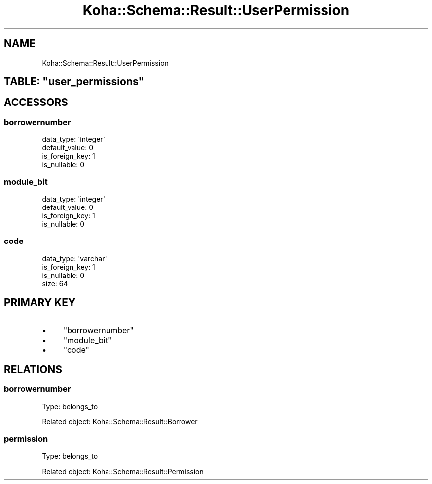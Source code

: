 .\" Automatically generated by Pod::Man 4.10 (Pod::Simple 3.35)
.\"
.\" Standard preamble:
.\" ========================================================================
.de Sp \" Vertical space (when we can't use .PP)
.if t .sp .5v
.if n .sp
..
.de Vb \" Begin verbatim text
.ft CW
.nf
.ne \\$1
..
.de Ve \" End verbatim text
.ft R
.fi
..
.\" Set up some character translations and predefined strings.  \*(-- will
.\" give an unbreakable dash, \*(PI will give pi, \*(L" will give a left
.\" double quote, and \*(R" will give a right double quote.  \*(C+ will
.\" give a nicer C++.  Capital omega is used to do unbreakable dashes and
.\" therefore won't be available.  \*(C` and \*(C' expand to `' in nroff,
.\" nothing in troff, for use with C<>.
.tr \(*W-
.ds C+ C\v'-.1v'\h'-1p'\s-2+\h'-1p'+\s0\v'.1v'\h'-1p'
.ie n \{\
.    ds -- \(*W-
.    ds PI pi
.    if (\n(.H=4u)&(1m=24u) .ds -- \(*W\h'-12u'\(*W\h'-12u'-\" diablo 10 pitch
.    if (\n(.H=4u)&(1m=20u) .ds -- \(*W\h'-12u'\(*W\h'-8u'-\"  diablo 12 pitch
.    ds L" ""
.    ds R" ""
.    ds C` ""
.    ds C' ""
'br\}
.el\{\
.    ds -- \|\(em\|
.    ds PI \(*p
.    ds L" ``
.    ds R" ''
.    ds C`
.    ds C'
'br\}
.\"
.\" Escape single quotes in literal strings from groff's Unicode transform.
.ie \n(.g .ds Aq \(aq
.el       .ds Aq '
.\"
.\" If the F register is >0, we'll generate index entries on stderr for
.\" titles (.TH), headers (.SH), subsections (.SS), items (.Ip), and index
.\" entries marked with X<> in POD.  Of course, you'll have to process the
.\" output yourself in some meaningful fashion.
.\"
.\" Avoid warning from groff about undefined register 'F'.
.de IX
..
.nr rF 0
.if \n(.g .if rF .nr rF 1
.if (\n(rF:(\n(.g==0)) \{\
.    if \nF \{\
.        de IX
.        tm Index:\\$1\t\\n%\t"\\$2"
..
.        if !\nF==2 \{\
.            nr % 0
.            nr F 2
.        \}
.    \}
.\}
.rr rF
.\" ========================================================================
.\"
.IX Title "Koha::Schema::Result::UserPermission 3pm"
.TH Koha::Schema::Result::UserPermission 3pm "2025-04-28" "perl v5.28.1" "User Contributed Perl Documentation"
.\" For nroff, turn off justification.  Always turn off hyphenation; it makes
.\" way too many mistakes in technical documents.
.if n .ad l
.nh
.SH "NAME"
Koha::Schema::Result::UserPermission
.ie n .SH "TABLE: ""user_permissions"""
.el .SH "TABLE: \f(CWuser_permissions\fP"
.IX Header "TABLE: user_permissions"
.SH "ACCESSORS"
.IX Header "ACCESSORS"
.SS "borrowernumber"
.IX Subsection "borrowernumber"
.Vb 4
\&  data_type: \*(Aqinteger\*(Aq
\&  default_value: 0
\&  is_foreign_key: 1
\&  is_nullable: 0
.Ve
.SS "module_bit"
.IX Subsection "module_bit"
.Vb 4
\&  data_type: \*(Aqinteger\*(Aq
\&  default_value: 0
\&  is_foreign_key: 1
\&  is_nullable: 0
.Ve
.SS "code"
.IX Subsection "code"
.Vb 4
\&  data_type: \*(Aqvarchar\*(Aq
\&  is_foreign_key: 1
\&  is_nullable: 0
\&  size: 64
.Ve
.SH "PRIMARY KEY"
.IX Header "PRIMARY KEY"
.IP "\(bu" 4
\&\*(L"borrowernumber\*(R"
.IP "\(bu" 4
\&\*(L"module_bit\*(R"
.IP "\(bu" 4
\&\*(L"code\*(R"
.SH "RELATIONS"
.IX Header "RELATIONS"
.SS "borrowernumber"
.IX Subsection "borrowernumber"
Type: belongs_to
.PP
Related object: Koha::Schema::Result::Borrower
.SS "permission"
.IX Subsection "permission"
Type: belongs_to
.PP
Related object: Koha::Schema::Result::Permission
